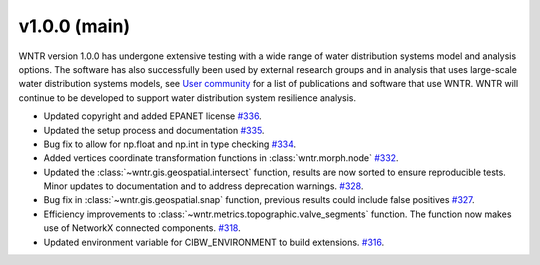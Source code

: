 v1.0.0 (main)
---------------------------------------------------
WNTR version 1.0.0 has undergone extensive testing 
with a wide range of water distribution systems model
and analysis options. The software has also successfully been
used by external research groups and in analysis that uses large-scale 
water distribution systems models, see 
`User community <https://wntr.readthedocs.io/en/latest/users.html>`_ 
for a list of publications and software that use WNTR.
WNTR will continue to be developed to support water distribution 
system resilience analysis. 

* Updated copyright and added EPANET license
  `#336 <https://github.com/USEPA/WNTR/pull/336>`_.
  
* Updated the setup process and documentation
  `#335 <https://github.com/USEPA/WNTR/pull/335>`_.
	
* Bug fix to allow for np.float and np.int in type checking 
  `#334 <https://github.com/USEPA/WNTR/pull/334>`_.
  
* Added vertices coordinate transformation functions in :class:`wntr.morph.node` 
  `#332 <https://github.com/USEPA/WNTR/pull/332>`_.
 
* Updated the :class:`~wntr.gis.geospatial.intersect` function, results are now sorted 
  to ensure reproducible tests. Minor updates to documentation 
  and to address deprecation warnings. 
  `#328 <https://github.com/USEPA/WNTR/pull/328>`_.
  
* Bug fix in :class:`~wntr.gis.geospatial.snap` function, previous results could 
  include false positives
  `#327 <https://github.com/USEPA/WNTR/pull/327>`_.

* Efficiency improvements to :class:`~wntr.metrics.topographic.valve_segments` function. 
  The function now makes use of NetworkX connected components.
  `#318 <https://github.com/USEPA/WNTR/pull/318>`_.
 
* Updated environment variable for CIBW_ENVIRONMENT to build extensions. 
  `#316 <https://github.com/USEPA/WNTR/pull/316>`_.



  

 